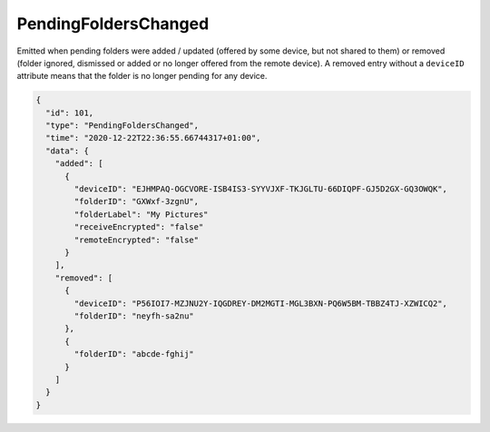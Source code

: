 .. _pending-folders-changed:

PendingFoldersChanged
---------------------

.. versionadded:: 1.14.0

Emitted when pending folders were added / updated (offered by some
device, but not shared to them) or removed (folder ignored, dismissed
or added or no longer offered from the remote device).  A removed
entry without a ``deviceID`` attribute means that the folder is no
longer pending for any device.

.. code-block:: json

    {
      "id": 101,
      "type": "PendingFoldersChanged",
      "time": "2020-12-22T22:36:55.66744317+01:00",
      "data": {
	"added": [
	  {
	    "deviceID": "EJHMPAQ-OGCVORE-ISB4IS3-SYYVJXF-TKJGLTU-66DIQPF-GJ5D2GX-GQ3OWQK",
	    "folderID": "GXWxf-3zgnU",
	    "folderLabel": "My Pictures"
	    "receiveEncrypted": "false"
	    "remoteEncrypted": "false"
	  }
	],
	"removed": [
	  {
	    "deviceID": "P56IOI7-MZJNU2Y-IQGDREY-DM2MGTI-MGL3BXN-PQ6W5BM-TBBZ4TJ-XZWICQ2",
	    "folderID": "neyfh-sa2nu"
	  },
	  {
	    "folderID": "abcde-fghij"
	  }
	]
      }
    }
